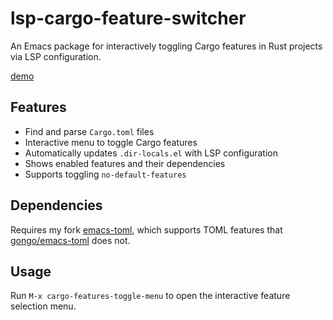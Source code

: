 * lsp-cargo-feature-switcher

An Emacs package for interactively toggling Cargo features in Rust projects via LSP configuration.

[[https://private-user-images.githubusercontent.com/15137817/502115586-cebe128b-8442-48d0-a9ea-8e36294c30eb.webm][demo]]

** Features

- Find and parse ~Cargo.toml~ files
- Interactive menu to toggle Cargo features
- Automatically updates ~.dir-locals.el~ with LSP configuration
- Shows enabled features and their dependencies
- Supports toggling ~no-default-features~

** Dependencies

Requires my fork [[https://github.com/ArthurHeymans/emacs-toml][emacs-toml]], which supports TOML features that [[https://github.com/gongo/emacs-toml][gongo/emacs-toml]] does not.

** Usage

Run ~M-x cargo-features-toggle-menu~ to open the interactive feature selection menu.
